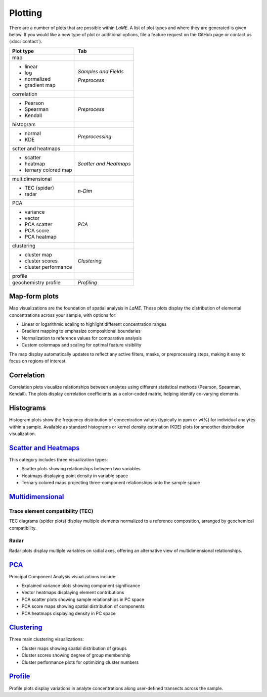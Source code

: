 Plotting
********

There are a number of plots that are possible within *LaME*.  A list of plot types and where they are generated is given below.  If you would like a new type of plot or additional options, file a feature request on the GitHub page or contact us (:doc:`contact`).

.. table:: 
+---------------------------+---------------------------+
| Plot type                 | Tab                       |
+===========================+===========================+
| map                       |                           |
+---------------------------+---------------------------+
| - linear                  | *Samples and Fields*      |
| - log                     |                           |
| - normalized              |                           |
| - gradient map            | *Preprocess*              |
+---------------------------+---------------------------+
| correlation               |                           |
+---------------------------+---------------------------+
| - Pearson                 | *Preprocess*              |
| - Spearman                |                           |
| - Kendall                 |                           |
+---------------------------+---------------------------+
| histogram                 |                           |
+---------------------------+---------------------------+
| - normal                  | *Preprocessing*           |
| - KDE                     |                           |
+---------------------------+---------------------------+
| sctter and heatmaps       |                           |
+---------------------------+---------------------------+
| - scatter                 | *Scatter and Heatmaps*    |
| - heatmap                 |                           |
| - ternary colored map     |                           |
+---------------------------+---------------------------+
| multidimensional          |                           |
+---------------------------+---------------------------+
| - TEC (spider)            | *n-Dim*                   |
| - radar                   |                           |
+---------------------------+---------------------------+
| PCA                       |                           |
+---------------------------+---------------------------+
| - variance                | *PCA*                     |
| - vector                  |                           |
| - PCA scatter             |                           |
| - PCA score               |                           |
| - PCA heatmap             |                           |
+---------------------------+---------------------------+
| clustering                |                           |
+---------------------------+---------------------------+
| - cluster map             | *Clustering*              |
| - cluster scores          |                           |
| - cluster performance     |                           |
+---------------------------+---------------------------+
| profile                   |                           |
+---------------------------+---------------------------+
| geochemistry profile      | *Profiling*               |
+---------------------------+---------------------------+

Map-form plots
==============

Map visualizations are the foundation of spatial analysis in *LaME*. These plots display the distribution of elemental concentrations across your sample, with options for:

- Linear or logarithmic scaling to highlight different concentration ranges
- Gradient mapping to emphasize compositional boundaries
- Normalization to reference values for comparative analysis
- Custom colormaps and scaling for optimal feature visibility

The map display automatically updates to reflect any active filters, masks, or preprocessing steps, making it easy to focus on regions of interest.

Correlation
===========

Correlation plots visualize relationships between analytes using different statistical methods (Pearson, Spearman, Kendall). The plots display correlation coefficients as a color-coded matrix, helping identify co-varying elements.

Histograms
==========

Histogram plots show the frequency distribution of concentration values (typically in ppm or wt%) for individual analytes within a sample. Available as standard histograms or kernel density estimation (KDE) plots for smoother distribution visualization.

`Scatter and Heatmaps <analysis_visualization.html#scatters-and-heatmaps>`_
===================

This category includes three visualization types:

- Scatter plots showing relationships between two variables
- Heatmaps displaying point density in variable space
- Ternary colored maps projecting three-component relationships onto the sample space

`Multidimensional <analysis_visualization.html#n-dim-analysis>`_
================================================================

Trace element compatibility (TEC)
--------------------------------
TEC diagrams (spider plots) display multiple elements normalized to a reference composition, arranged by geochemical compatibility.

Radar
-----
Radar plots display multiple variables on radial axes, offering an alternative view of multidimensional relationships.

`PCA <multidimensional.html#principal-component-analysis>`_
====

Principal Component Analysis visualizations include:

- Explained variance plots showing component significance
- Vector heatmaps displaying element contributions
- PCA scatter plots showing sample relationships in PC space
- PCA score maps showing spatial distribution of components
- PCA heatmaps displaying density in PC space

`Clustering <multidimensional.html#clustering>`_
=========

Three main clustering visualizations:

- Cluster maps showing spatial distribution of groups
- Cluster scores showing degree of group membership
- Cluster performance plots for optimizing cluster numbers

`Profile <profiles.html>`_
=======
Profile plots display variations in analyte concentrations along user-defined transects across the sample.
